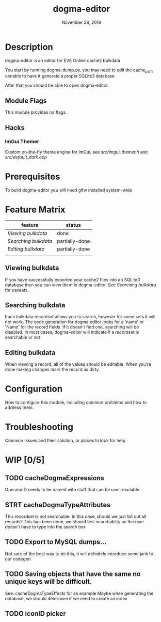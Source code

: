 #+TITLE:   dogma-editor
#+DATE:    November 28, 2019
#+SINCE:   {replace with next tagged release version}
#+STARTUP: inlineimages

* Table of Contents :TOC_1:noexport:
- [[#description][Description]]
- [[#prerequisites][Prerequisites]]
- [[#feature-matrix][Feature Matrix]]
- [[#configuration][Configuration]]
- [[#troubleshooting][Troubleshooting]]
- [[#wip-05][WIP]]

* Description
dogma-editor is an editor for EVE Online cache2 bulkdata

You start by running dogma-dump.py, you may need to edit the cache_path
variable to have it generate a proper SQLite3 database

After that you should be able to open dogma-editor.

** Module Flags
This module provides no flags.

** Hacks
***   ImGui Themer
Custom on-the-fly theme engine for ImGui, see [[src/imgui_themer.h]] and [[src/default_dark.cpp]]

* Prerequisites
To build dogma-editor you will need glfw installed system-wide

* Feature Matrix

| feature            | status         |
|--------------------+----------------|
| [[*Viewing bulkdata][Viewing bulkdata]]   | done           |
| [[*Searching bulkdata][Searching bulkdata]] | partially-done |
| [[*Editing bulkdata][Editing bulkdata]]   | partially-done |
|                    |                |

** Viewing bulkdata
If you have successfully exported your cache2 files into an SQLite3
database then you can view them in dogma-editor.  See [[*Searching bulkdata][Searching bulkdata]]
for caveats.

** Searching bulkdata
Each bulkdata recordset allows you to search, however for some sets
it will not work.  The code generation for dogma editor looks for a 'name'
or 'Name' for the record fields.  If it doesn't find one, searching will be
disabled. In most cases, dogma-editor will indicate if a recordset is searchable
or not
[[./img/searching.png]]

** Editing bulkdata
When viewing a record, all of the values should be editable.  When you're done
making changes mark the record as dirty.
[[./img/dirty.png]]

* Configuration
How to configure this module, including common problems and how to address them.

* Troubleshooting
Common issues and their solution, or places to look for help.

* WIP [0/5]
** TODO cacheDogmaExpressions
OperandID needs to be named with stuff that can be user-readable.
** STRT cacheDogmaTypeAttributes
This recordset is not searchable.  In this case, should we just list out all
records?
This has been done, we should test searchablity so the user doesn't have to type
into the search box
** TODO Export to MySQL dumps...
Not sure of the best way to do this, it will definitely introduce some jank to
our codegen
** TODO Saving objects that have the same no unique keys will be difficult.
See: cacheDogmaTypeEffects for an example
Maybe when generating the database, we should determine if we need to create an
index

** TODO iconID picker
